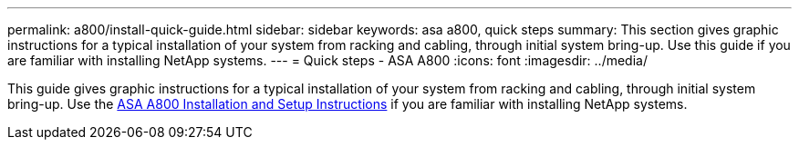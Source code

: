 ---
permalink: a800/install-quick-guide.html
sidebar: sidebar
keywords: asa a800, quick steps
summary: This section gives graphic instructions for a typical installation of your system from racking and cabling, through initial system bring-up. Use this guide if you are familiar with installing NetApp systems.
---
= Quick steps - ASA A800
:icons: font
:imagesdir: ../media/

[.lead]
This guide gives graphic instructions for a typical installation of your system from racking and cabling, through initial system bring-up. Use the link:../media/PDF/215-13082_2022-08_us-en_ASAA800_ISI.pdf[ASA A800 Installation and Setup Instructions^] if you are familiar with installing NetApp systems.